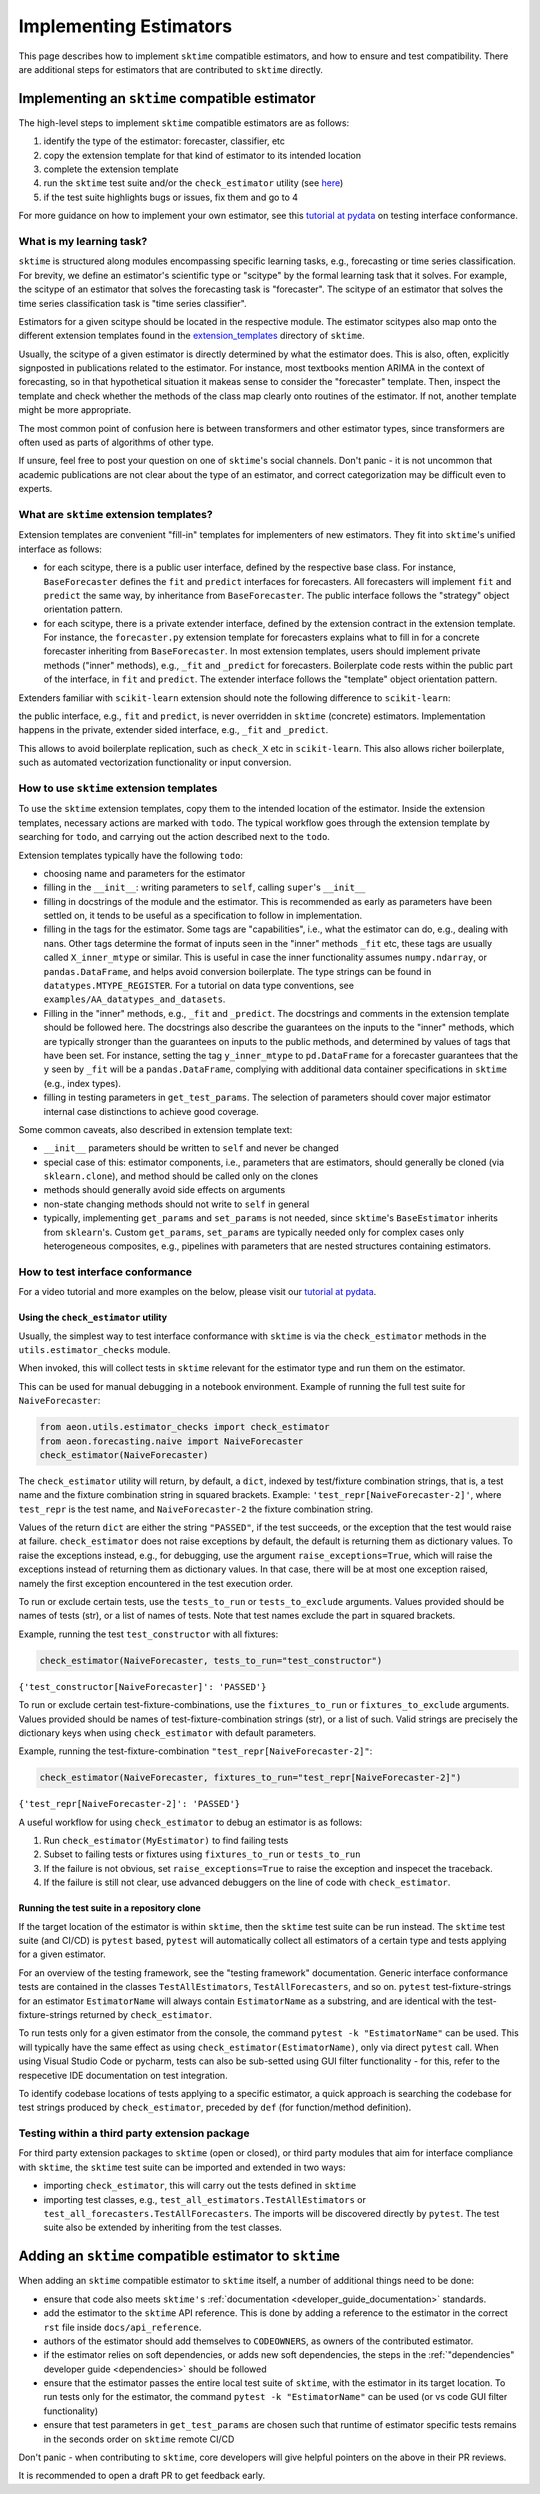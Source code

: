 .. _developer_guide_add_estimators:

=======================
Implementing Estimators
=======================

This page describes how to implement ``sktime`` compatible estimators, and how to ensure and test compatibility.
There are additional steps for estimators that are contributed to ``sktime`` directly.


Implementing an ``sktime`` compatible estimator
===============================================

The high-level steps to implement ``sktime`` compatible estimators are as follows:

1.  identify the type of the estimator: forecaster, classifier, etc
2.  copy the extension template for that kind of estimator to its intended location
3.  complete the extension template
4.  run the ``sktime`` test suite and/or the ``check_estimator`` utility (see `here <https://www.sktime.org/en/latest/developer_guide/add_estimators.html#using-the-check-estimator-utility>`__)
5.  if the test suite highlights bugs or issues, fix them and go to 4

For more guidance on how to implement your own estimator, see this `tutorial at pydata <https://github.com/sktime/sktime-workshop-pydata-london-2022>`__ on testing interface conformance.


What is my learning task?
-------------------------

``sktime`` is structured along modules encompassing specific learning tasks,
e.g., forecasting or time series classification.
For brevity, we define an estimator's scientific type or "scitype" by the formal learning task that it solves.
For example, the scitype of an estimator that solves the forecasting task is "forecaster".
The scitype of an estimator that solves the time series classification task is "time series classifier".

Estimators for a given scitype should be located in the respective module.
The estimator scitypes also map onto the different extension templates found in
the `extension_templates <https://github.com/sktime/sktime/tree/main/extension_templates>`__
directory of ``sktime``.

Usually, the scitype of a given estimator is directly determined by what the estimator does.
This is also, often, explicitly signposted in publications related to the estimator.
For instance, most textbooks mention ARIMA in the context of forecasting, so in that hypothetical situation
it makeas sense to consider the "forecaster" template.
Then, inspect the template and check whether the methods of the class map clearly onto routines of the estimator.
If not, another template might be more appropriate.

The most common point of confusion here is between transformers and other estimator types,
since transformers are often used as parts of algorithms of other type.

If unsure, feel free to post your question on one of ``sktime``'s social channels.
Don't panic - it is not uncommon that academic publications are not clear about the type of an estimator,
and correct categorization may be difficult even to experts.


What are ``sktime`` extension templates?
----------------------------------------

Extension templates are convenient "fill-in" templates for implementers of new estimators.
They fit into ``sktime``'s unified interface as follows:

*   for each scitype, there is a public user interface, defined by the respective base class.
    For instance, ``BaseForecaster`` defines the ``fit`` and ``predict`` interfaces for forecasters.
    All forecasters will implement ``fit`` and ``predict`` the same way, by inheritance from ``BaseForecaster``.
    The public interface follows the "strategy" object orientation pattern.
*   for each scitype, there is a private extender interface, defined by the extension contract in the extension template.
    For instance, the ``forecaster.py`` extension template for forecasters explains what to fill in for a concrete forecaster
    inheriting from ``BaseForecaster``. In most extension templates, users should implement private methods ("inner" methods),
    e.g., ``_fit`` and ``_predict`` for forecasters. Boilerplate code rests within the public part of the interface, in ``fit`` and ``predict``.
    The extender interface follows the "template" object orientation pattern.

Extenders familiar with ``scikit-learn`` extension should note the following difference to ``scikit-learn``:

the public interface, e.g., ``fit`` and ``predict``, is never overridden in ``sktime`` (concrete) estimators.
Implementation happens in the private, extender sided interface, e.g., ``_fit`` and ``_predict``.

This allows to avoid boilerplate replication, such as ``check_X`` etc in ``scikit-learn``.
This also allows richer boilerplate, such as automated vectorization functionality or input conversion.


How to use ``sktime`` extension templates
-----------------------------------------

To use the ``sktime`` extension templates, copy them to the intended location of the estimator.
Inside the extension templates, necessary actions are marked with ``todo``.
The typical workflow goes through the extension template by searching for ``todo``, and carrying out
the action described next to the ``todo``.

Extension templates typically have the following ``todo``:

*   choosing name and parameters for the estimator
*   filling in the ``__init__``: writing parameters to ``self``, calling ``super``'s ``__init__``
*   filling in docstrings of the module and the estimator. This is recommended as early as parameters have been settled on,
    it tends to be useful as a specification to follow in implementation.
*   filling in the tags for the estimator. Some tags are "capabilities", i.e., what the estimator can do, e.g., dealing with nans.
    Other tags determine the format of inputs seen in the "inner" methods ``_fit`` etc, these tags are usually called ``X_inner_mtype`` or similar.
    This is useful in case the inner functionality assumes ``numpy.ndarray``, or ``pandas.DataFrame``, and helps avoid conversion boilerplate.
    The type strings can be found in ``datatypes.MTYPE_REGISTER``. For a tutorial on data type conventions, see ``examples/AA_datatypes_and_datasets``.
*   Filling in the "inner" methods, e.g., ``_fit`` and ``_predict``. The docstrings and comments in the extension template should be followed here.
    The docstrings also describe the guarantees on the inputs to the "inner" methods, which are typically stronger than the guarantees on
    inputs to the public methods, and determined by values of tags that have been set.
    For instance, setting the tag ``y_inner_mtype`` to ``pd.DataFrame`` for a forecaster guarantees that the ``y`` seen by ``_fit`` will be
    a ``pandas.DataFrame``, complying with additional data container specifications in ``sktime`` (e.g., index types).
*   filling in testing parameters in ``get_test_params``. The selection of parameters should cover major estimator internal case distinctions
    to achieve good coverage.

Some common caveats, also described in extension template text:

*   ``__init__`` parameters should be written to ``self`` and never be changed
*   special case of this: estimator components, i.e., parameters that are estimators, should generally be
    cloned (via ``sklearn.clone``), and method should be called only on the clones
*   methods should generally avoid side effects on arguments
*   non-state changing methods should not write to ``self`` in general
*   typically, implementing ``get_params`` and ``set_params`` is not needed, since ``sktime``'s ``BaseEstimator`` inherits from ``sklearn``'s.
    Custom ``get_params``, ``set_params`` are typically needed only for complex cases only heterogeneous composites, e.g., pipelines with
    parameters that are nested structures containing estimators.


How to test interface conformance
---------------------------------

For a video tutorial and more examples on the below, please visit our
`tutorial at pydata <https://github.com/sktime/sktime-workshop-pydata-london-2022>`__.

Using the ``check_estimator`` utility
^^^^^^^^^^^^^^^^^^^^^^^^^^^^^^^^^^^^^

Usually, the simplest way to test interface conformance with ``sktime`` is via the
``check_estimator`` methods in the ``utils.estimator_checks`` module.

When invoked, this will collect tests in ``sktime`` relevant for the estimator type and
run them on the estimator.

This can be used for manual debugging in a notebook environment.
Example of running the full test suite for ``NaiveForecaster``:

.. code-block:: python

    from aeon.utils.estimator_checks import check_estimator
    from aeon.forecasting.naive import NaiveForecaster
    check_estimator(NaiveForecaster)

The ``check_estimator`` utility will return, by default, a ``dict``, indexed by test/fixture combination strings,
that is, a test name and the fixture combination string in squared brackets.
Example: ``'test_repr[NaiveForecaster-2]'``, where ``test_repr`` is the test name, and ``NaiveForecaster-2`` the fixture combination string.

Values of the return ``dict`` are either the string ``"PASSED"``, if the test succeeds, or the exception that the test would raise at failure.
``check_estimator`` does not raise exceptions by default, the default is returning them as dictionary values.
To raise the exceptions instead, e.g., for debugging, use the argument ``raise_exceptions=True``,
which will raise the exceptions instead of returning them as dictionary values.
In that case, there will be at most one exception raised, namely the first exception encountered in the test execution order.

To run or exclude certain tests, use the ``tests_to_run`` or ``tests_to_exclude`` arguments.
Values provided should be names of tests (str), or a list of names of tests.
Note that test names exclude the part in squared brackets.

Example, running the test ``test_constructor`` with all fixtures:

.. code-block:: python

    check_estimator(NaiveForecaster, tests_to_run="test_constructor")

``{'test_constructor[NaiveForecaster]': 'PASSED'}``

To run or exclude certain test-fixture-combinations, use the ``fixtures_to_run`` or ``fixtures_to_exclude`` arguments.
Values provided should be names of test-fixture-combination strings (str), or a list of such.
Valid strings are precisely the dictionary keys when using ``check_estimator`` with default parameters.

Example, running the test-fixture-combination ``"test_repr[NaiveForecaster-2]"``:

.. code-block:: python

    check_estimator(NaiveForecaster, fixtures_to_run="test_repr[NaiveForecaster-2]")

``{'test_repr[NaiveForecaster-2]': 'PASSED'}``

A useful workflow for using ``check_estimator`` to debug an estimator is as follows:

1. Run ``check_estimator(MyEstimator)`` to find failing tests
2. Subset to failing tests or fixtures using ``fixtures_to_run`` or ``tests_to_run``
3. If the failure is not obvious, set ``raise_exceptions=True`` to raise the exception and inspecet the traceback.
4. If the failure is still not clear, use advanced debuggers on the line of code with ``check_estimator``.

Running the test suite in a repository clone
^^^^^^^^^^^^^^^^^^^^^^^^^^^^^^^^^^^^^^^^^^^^

If the target location of the estimator is within ``sktime``, then the ``sktime`` test
suite can be run instead. The ``sktime`` test suite (and CI/CD) is ``pytest`` based, ``pytest`` will automatically
collect all estimators of a certain type and tests applying for a given estimator.

For an overview of the testing framework, see the "testing framework" documentation.
Generic interface conformance tests are contained in the classes ``TestAllEstimators``, ``TestAllForecasters``, and so on.
``pytest`` test-fixture-strings for an estimator ``EstimatorName`` will always contain ``EstimatorName`` as a substring,
and are identical with the test-fixture-strings returned by ``check_estimator``.

To run tests only for a given estimator from the console, the command ``pytest -k "EstimatorName"`` can be used.
This will typically have the same effect as using ``check_estimator(EstimatorName)``, only via direct ``pytest`` call.
When using Visual Studio Code or pycharm, tests can also be sub-setted using GUI filter
functionality - for this, refer to the respecetive IDE documentation on test integration.

To identify codebase locations of tests applying to a specific estimator,
a quick approach is searching the codebase for test strings produced by ``check_estimator``, preceded by ``def`` (for function/method definition).

Testing within a third party extension package
----------------------------------------------

For third party extension packages to ``sktime`` (open or closed),
or third party modules that aim for interface compliance with ``sktime``,
the ``sktime`` test suite can be imported and extended in two ways:

*   importing ``check_estimator``, this will carry out the tests defined in ``sktime``

*   importing test classes, e.g., ``test_all_estimators.TestAllEstimators`` or
    ``test_all_forecasters.TestAllForecasters``. The imports will be discovered directly
    by ``pytest``. The test suite also be extended by inheriting from the test classes.

Adding an ``sktime`` compatible estimator to ``sktime``
=======================================================

When adding an ``sktime`` compatible estimator to ``sktime`` itself, a number of
additional things need to be done:

*   ensure that code also meets ``sktime's`` :ref:`documentation <developer_guide_documentation>` standards.
*   add the estimator to the ``sktime`` API reference. This is done by adding a reference to the estimator in the
    correct ``rst`` file inside ``docs/api_reference``.
*   authors of the estimator should add themselves to ``CODEOWNERS``, as owners of the contributed estimator.
*   if the estimator relies on soft dependencies, or adds new soft dependencies, the steps in the :ref:`"dependencies"
    developer guide <dependencies>` should be followed
*   ensure that the estimator passes the entire local test suite of ``sktime``, with the estimator in its target location.
    To run tests only for the estimator, the command ``pytest -k "EstimatorName"`` can be used (or vs code GUI filter functionality)
*   ensure that test parameters in ``get_test_params`` are chosen such that runtime of estimator specific tests remains in the seconds order
    on ``sktime`` remote CI/CD

Don't panic - when contributing to ``sktime``, core developers will give helpful pointers on the above in their PR reviews.

It is recommended to open a draft PR to get feedback early.
